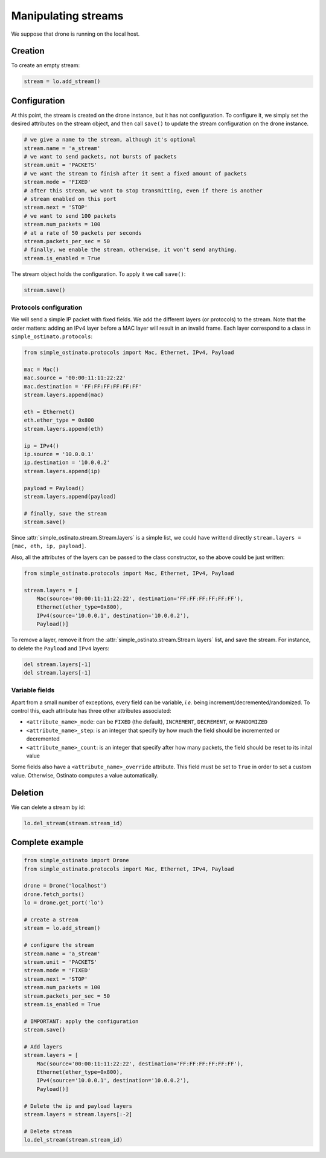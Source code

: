 ====================
Manipulating streams
====================

We suppose that drone is running on the local host.

--------
Creation
--------

To create an empty stream:

.. code-block:: python

    stream = lo.add_stream()


-------------
Configuration
-------------

At this point, the stream is created on the drone instance, but it has not
configuration. To configure it, we simply set the desired attributes on the
stream object, and then call ``save()`` to update the stream configuration on
the drone instance.

.. code-block:: python

    # we give a name to the stream, although it's optional
    stream.name = 'a_stream'
    # we want to send packets, not bursts of packets
    stream.unit = 'PACKETS'
    # we want the stream to finish after it sent a fixed amount of packets
    stream.mode = 'FIXED'
    # after this stream, we want to stop transmitting, even if there is another
    # stream enabled on this port
    stream.next = 'STOP'
    # we want to send 100 packets
    stream.num_packets = 100
    # at a rate of 50 packets per seconds
    stream.packets_per_sec = 50
    # finally, we enable the stream, otherwise, it won't send anything.
    stream.is_enabled = True

The stream object holds the configuration. To apply it we call ``save()``:

.. code-block:: python

    stream.save()

Protocols configuration
-----------------------

We will send a simple IP packet with fixed fields. We add the different layers
(or protocols) to the stream. Note that the order matters: adding an IPv4 layer
before a MAC layer will result in an invalid frame. Each layer correspond to a
class in ``simple_ostinato.protocols``:

.. code-block:: python

    from simple_ostinato.protocols import Mac, Ethernet, IPv4, Payload

    mac = Mac()
    mac.source = '00:00:11:11:22:22'
    mac.destination = 'FF:FF:FF:FF:FF:FF'
    stream.layers.append(mac)

    eth = Ethernet()
    eth.ether_type = 0x800
    stream.layers.append(eth)

    ip = IPv4()
    ip.source = '10.0.0.1'
    ip.destination = '10.0.0.2'
    stream.layers.append(ip)

    payload = Payload()
    stream.layers.append(payload)

    # finally, save the stream
    stream.save()

Since :attr:`simple_ostinato.stream.Stream.layers` is a simple list, we could
have writtend directly ``stream.layers = [mac, eth, ip, payload]``.

Also, all the attributes of the layers can be passed to the class constructor,
so the above could be just written:

.. code-block:: python

    from simple_ostinato.protocols import Mac, Ethernet, IPv4, Payload

    stream.layers = [
        Mac(source='00:00:11:11:22:22', destination='FF:FF:FF:FF:FF:FF'),
        Ethernet(ether_type=0x800),
        IPv4(source='10.0.0.1', destination='10.0.0.2'),
        Payload()]

To remove a layer, remove it from the
:attr:`simple_ostinato.stream.Stream.layers` list, and save the stream. For
instance, to delete the ``Payload`` and ``IPv4`` layers:

.. code-block:: python

    del stream.layers[-1]
    del stream.layers[-1]


Variable fields
---------------

Apart from a small number of exceptions, every field can be variable, `i.e.`
being increment/decremented/randomized. To control this, each attribute has
three other attributes associated:

- ``<attribute_name>_mode``: can be ``FIXED`` (the default), ``INCREMENT``, ``DECREMENT``, or ``RANDOMIZED``
- ``<attribute_name>_step``: is an integer that specify by how much the field should be incremented or decremented
- ``<attribute_name>_count``: is an integer that specify after how many packets, the field should be reset to its inital value

Some fields also have a ``<attribute_name>_override`` attribute. This field
must be set to ``True`` in order to set a custom value. Otherwise, Ostinato
computes a value automatically.

--------
Deletion
--------

We can delete a stream by id:

.. code-block:: python

    lo.del_stream(stream.stream_id)


----------------
Complete example
----------------

.. code-block:: python

    from simple_ostinato import Drone
    from simple_ostinato.protocols import Mac, Ethernet, IPv4, Payload

    drone = Drone('localhost')
    drone.fetch_ports()
    lo = drone.get_port('lo')

    # create a stream
    stream = lo.add_stream()

    # configure the stream
    stream.name = 'a_stream'
    stream.unit = 'PACKETS'
    stream.mode = 'FIXED'
    stream.next = 'STOP'
    stream.num_packets = 100
    stream.packets_per_sec = 50
    stream.is_enabled = True

    # IMPORTANT: apply the configuration
    stream.save()

    # Add layers
    stream.layers = [
        Mac(source='00:00:11:11:22:22', destination='FF:FF:FF:FF:FF:FF'),
        Ethernet(ether_type=0x800),
        IPv4(source='10.0.0.1', destination='10.0.0.2'),
        Payload()]

    # Delete the ip and payload layers
    stream.layers = stream.layers[:-2]

    # Delete stream
    lo.del_stream(stream.stream_id)

